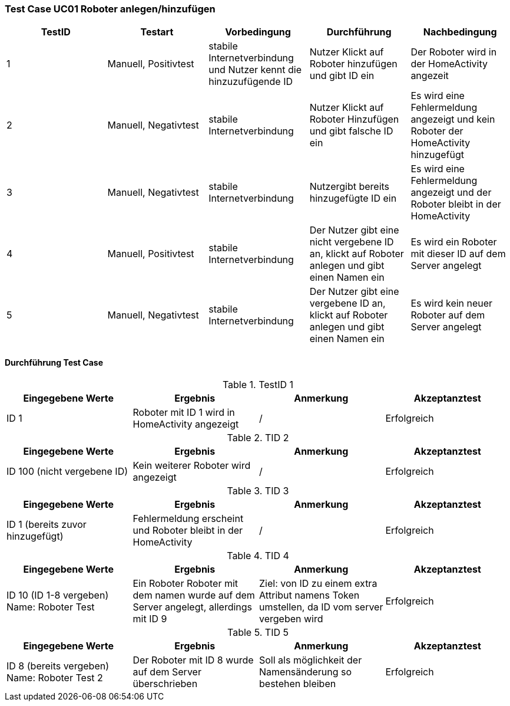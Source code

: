 === Test Case UC01 Roboter anlegen/hinzufügen

[%header, cols=5*]
|===
|TestID
|Testart
|Vorbedingung
|Durchführung
|Nachbedingung

|1
|Manuell, Positivtest
|stabile Internetverbindung und Nutzer kennt die hinzuzufügende ID
|Nutzer Klickt auf Roboter hinzufügen und gibt ID ein
|Der Roboter wird in der HomeActivity angezeit

|2
|Manuell, Negativtest
|stabile Internetverbindung
|Nutzer Klickt auf Roboter Hinzufügen und gibt falsche ID ein
|Es wird eine Fehlermeldung angezeigt und kein Roboter der HomeActivity hinzugefügt

|3
|Manuell, Negativtest
|stabile Internetverbindung
|Nutzergibt bereits hinzugefügte ID ein
|Es wird eine Fehlermeldung angezeigt und der Roboter bleibt in der HomeActivity

|4
|Manuell, Positivtest
|stabile Internetverbindung
|Der Nutzer gibt eine nicht vergebene ID an, klickt auf Roboter anlegen und gibt einen Namen ein
|Es wird ein Roboter mit dieser ID auf dem Server angelegt



|5
|Manuell, Negativtest
|stabile Internetverbindung
|Der Nutzer gibt eine vergebene ID an, klickt auf Roboter anlegen und gibt einen Namen ein
|Es wird kein neuer Roboter auf dem Server angelegt


|===

==== Durchführung Test Case

.TestID 1

[%header, cols=4*]
|===
|Eingegebene Werte
|Ergebnis
|Anmerkung
|Akzeptanztest

|ID 1
|Roboter mit ID 1 wird in HomeActivity angezeigt
| /
| Erfolgreich

|===

.TID 2

[%header, cols=4*]
|===
|Eingegebene Werte
|Ergebnis
|Anmerkung
|Akzeptanztest

|ID 100 (nicht vergebene ID)
|Kein weiterer Roboter wird angezeigt
| /
| Erfolgreich

|===

.TID 3

[%header, cols=4*]
|===
|Eingegebene Werte
|Ergebnis
|Anmerkung
|Akzeptanztest

|ID 1 (bereits zuvor hinzugefügt)
|Fehlermeldung erscheint und Roboter bleibt in der HomeActivity
| /
| Erfolgreich

|===

.TID 4

[%header, cols=4*]
|===
|Eingegebene Werte
|Ergebnis
|Anmerkung
|Akzeptanztest

|ID 10 (ID 1-8 vergeben) Name: Roboter Test
|Ein Roboter Roboter mit dem namen wurde auf dem Server angelegt, allerdings mit ID 9
|Ziel: von ID zu einem extra Attribut namens Token umstellen, da ID vom server vergeben wird
| Erfolgreich

|===

.TID 5

[%header, cols=4*]
|===
|Eingegebene Werte
|Ergebnis
|Anmerkung
|Akzeptanztest

|ID 8 (bereits vergeben) Name: Roboter Test 2
|Der Roboter mit ID 8 wurde auf dem Server überschrieben
|Soll als möglichkeit der Namensänderung so bestehen bleiben
| Erfolgreich

|===